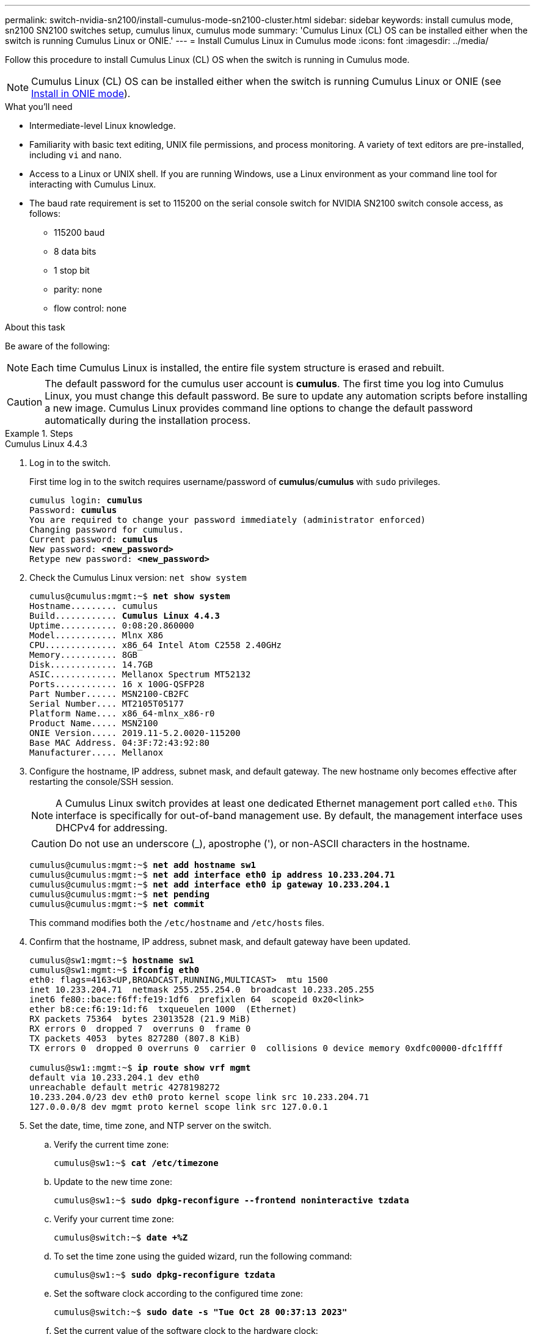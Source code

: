 ---
permalink: switch-nvidia-sn2100/install-cumulus-mode-sn2100-cluster.html
sidebar: sidebar
keywords: install cumulus mode, sn2100 SN2100 switches setup, cumulus linux, cumulus mode
summary: 'Cumulus Linux (CL) OS can be installed either when the switch is running Cumulus Linux or ONIE.'
---
= Install Cumulus Linux in Cumulus mode
:icons: font
:imagesdir: ../media/

[.lead]
Follow this procedure to install Cumulus Linux (CL) OS when the switch is running in Cumulus mode. 

NOTE: Cumulus Linux (CL) OS can be installed either when the switch is running Cumulus Linux or ONIE (see link:install-onie-mode-sn2100-cluster.html[Install in ONIE mode]).

.What you'll need

* Intermediate-level Linux knowledge.
* Familiarity with basic text editing, UNIX file permissions, and process monitoring. A variety of text editors are pre-installed, including `vi` and `nano`.
* Access to a Linux or UNIX shell. If you are running Windows, use a Linux environment as your command line tool for interacting with Cumulus Linux.

* The baud rate requirement is set to 115200 on the serial console switch for NVIDIA SN2100 switch console access, as follows:

** 115200 baud
** 8 data bits
** 1 stop bit
** parity: none
** flow control: none

//NOTE: Example command output uses switch management IP address 10.233.204.71, netmask 255.255.254.0 and default gateway 10.233.204.1.

.About this task
Be aware of the following:

NOTE: Each time Cumulus Linux is installed, the entire file system structure is erased and rebuilt.

CAUTION: The default password for the cumulus user account is *cumulus*. The first time you log into Cumulus Linux, you must change this default password. Be sure to update any automation scripts before installing a new image. Cumulus Linux provides command line options to change the default password automatically during the installation process.

.Steps

// start of tabbed content 

[role="tabbed-block"] 

==== 

.Cumulus Linux 4.4.3
--
. Log in to the switch. 
+
First time log in to the switch requires username/password of *cumulus*/*cumulus* with `sudo` privileges.
+
[subs=+quotes]
----
cumulus login: *cumulus*
Password: *cumulus*
You are required to change your password immediately (administrator enforced)
Changing password for cumulus.
Current password: *cumulus*
New password: *<new_password>*
Retype new password: *<new_password>*
----

. Check the Cumulus Linux version: `net show system`
+
[subs=+quotes]
----
cumulus@cumulus:mgmt:~$ *net show system*
Hostname......... cumulus
Build............ *Cumulus Linux 4.4.3*
Uptime........... 0:08:20.860000
Model............ Mlnx X86
CPU.............. x86_64 Intel Atom C2558 2.40GHz
Memory........... 8GB
Disk............. 14.7GB
ASIC............. Mellanox Spectrum MT52132
Ports............ 16 x 100G-QSFP28
Part Number...... MSN2100-CB2FC
Serial Number.... MT2105T05177
Platform Name.... x86_64-mlnx_x86-r0
Product Name..... MSN2100
ONIE Version..... 2019.11-5.2.0020-115200
Base MAC Address. 04:3F:72:43:92:80
Manufacturer..... Mellanox
----
//====

. Configure the hostname, IP address, subnet mask, and default gateway. The new hostname only becomes effective after restarting the console/SSH session.
+
NOTE: A Cumulus Linux switch provides at least one dedicated Ethernet management port called `eth0`. This interface is specifically for out-of-band management use. By default, the management interface uses DHCPv4 for addressing.
+
CAUTION: Do not use an underscore (_), apostrophe ('), or non-ASCII characters in the hostname.
+
[subs=+quotes]
----
cumulus@cumulus:mgmt:~$ *net add hostname sw1*
cumulus@cumulus:mgmt:~$ *net add interface eth0 ip address 10.233.204.71*
cumulus@cumulus:mgmt:~$ *net add interface eth0 ip gateway 10.233.204.1*
cumulus@cumulus:mgmt:~$ *net pending*
cumulus@cumulus:mgmt:~$ *net commit*
----
+
This command modifies both the `/etc/hostname` and `/etc/hosts` files.

. Confirm that the hostname, IP address, subnet mask, and default gateway have been updated.
+
[subs=+quotes]
----
cumulus@sw1:mgmt:~$ *hostname sw1*
cumulus@sw1:mgmt:~$ *ifconfig eth0*
eth0: flags=4163<UP,BROADCAST,RUNNING,MULTICAST>  mtu 1500
inet 10.233.204.71  netmask 255.255.254.0  broadcast 10.233.205.255
inet6 fe80::bace:f6ff:fe19:1df6  prefixlen 64  scopeid 0x20<link>
ether b8:ce:f6:19:1d:f6  txqueuelen 1000  (Ethernet)
RX packets 75364  bytes 23013528 (21.9 MiB)
RX errors 0  dropped 7  overruns 0  frame 0
TX packets 4053  bytes 827280 (807.8 KiB)
TX errors 0  dropped 0 overruns 0  carrier 0  collisions 0 device memory 0xdfc00000-dfc1ffff

cumulus@sw1::mgmt:~$ *ip route show vrf mgmt*
default via 10.233.204.1 dev eth0
unreachable default metric 4278198272
10.233.204.0/23 dev eth0 proto kernel scope link src 10.233.204.71
127.0.0.0/8 dev mgmt proto kernel scope link src 127.0.0.1
----

. Set the date, time, time zone, and NTP server on the switch.

.. Verify the current time zone:
+
[subs=+quotes]
----
cumulus@sw1:~$ *cat /etc/timezone*
----

.. Update to the new time zone:
+
[subs=+quotes]
----
cumulus@sw1:~$ *sudo dpkg-reconfigure --frontend noninteractive tzdata*
----

.. Verify your current time zone: 
+
[subs=+quotes]
----
cumulus@switch:~$ *date +%Z*
----

.. To set the time zone using the guided wizard, run the following command:
+
[subs=+quotes]
----
cumulus@sw1:~$ *sudo dpkg-reconfigure tzdata*
----

.. Set the software clock according to the configured time zone: 
+
[subs=+quotes]
----
cumulus@switch:~$ *sudo date -s "Tue Oct 28 00:37:13 2023"*
----
+
.. Set the current value of the software clock to the hardware clock: 
+
[subs=+quotes]
----
cumulus@switch:~$ *sudo hwclock -w*
----

.. Add an NTP server if required:
+
[subs=+quotes]
----
cumulus@sw1:~$ *net add time ntp server _<cumulus.network.ntp.org>_ iburst*
cumulus@sw1:~$ *net pending*
cumulus@sw1:~$ *net commit*
----

.. Verify that `ntpd` is running on the system:
+
[subs=+quotes]
----
cumulus@sw1:~$ *ps -ef | grep ntp*
ntp       4074     1  0 Jun20 ?        00:00:33 /usr/sbin/ntpd -p /var/run/ntpd.pid -g -u 101:102
----

.. Specify the NTP source interface. By default, the source interface that NTP uses is `eth0`. You can configure a different NTP source interface as follows:
+

[subs=+quotes]
----
cumulus@sw1:~$ *net add time ntp source _<src_int>_*
cumulus@sw1:~$ *net pending*
cumulus@sw1:~$ *net commit*
----

. Install Cumulus Linux 4.4.3:
+
[subs=+quotes]
----
cumulus@sw1:mgmt:~$ *sudo onie-install -a -i http://_<web-server>/<path>_/cumulus-linux-4.4.3-mlx-amd64.bin*
----
The installer starts the download.  Type *y* when prompted.
. Reboot the NVIDIA SN2100 switch:
+
[subs=+quotes]
----
cumulus@sw1:mgmt:~$ *sudo reboot*
----
. The installation starts automatically, and the following GRUB screen choices appear.  Do *not* make any selections.
* Cumulus-Linux GNU/Linux
* ONIE: Install OS
* CUMULUS-INSTALL
* Cumulus-Linux GNU/Linux
. Repeat steps 1 to 4 to log in.
. Verify that the Cumulus Linux version is 4.4.3: `net show version`
+
[subs=+quotes]
----
cumulus@sw1:mgmt:~$ *net show version*
NCLU_VERSION=1.0-cl4.4.3u0
DISTRIB_ID="Cumulus Linux"
DISTRIB_RELEASE=*4.4.3*
DISTRIB_DESCRIPTION=*"Cumulus Linux 4.4.3"*
----

. Create a new user and add this user to the `sudo` group. This user only becomes effective after the console/SSH session is restarted.
+
`sudo adduser --ingroup netedit admin`
+
[subs=+quotes]
----
cumulus@sw1:mgmt:~$ *sudo adduser --ingroup netedit admin*
[sudo] password for cumulus:
Adding user 'admin' ...
Adding new user 'admin' (1001) with group `netedit' ...
Creating home directory '/home/admin' ...
Copying files from '/etc/skel' ...
New password:
Retype new password:
passwd: password updated successfully
Changing the user information for admin
Enter the new value, or press ENTER for the default
Full Name []:
Room Number []:
Work Phone []:
Home Phone []:
Other []:
Is the information correct? [Y/n] *y*

cumulus@sw1:mgmt:~$ *sudo adduser admin sudo*
[sudo] password for cumulus:
Adding user `admin' to group `sudo' ...
Adding user admin to group sudo
Done.
cumulus@sw1:mgmt:~$ *exit*
logout
Connection to 10.233.204.71 closed.

[admin@cycrh6svl01 ~]$ ssh admin@10.233.204.71
admin@10.233.204.71's password:
Linux sw1 4.19.0-cl-1-amd64 #1 SMP Cumulus 4.19.206-1+cl4.4.1u1 (2021-09-09) x86_64
Welcome to NVIDIA Cumulus (R) Linux (R)

For support and online technical documentation, visit
http://www.cumulusnetworks.com/support

The registered trademark Linux (R) is used pursuant to a sublicense from LMI, the exclusive licensee of Linus Torvalds, owner of the mark on a world-wide basis.
admin@sw1:mgmt:~$
----

--
.Cumulus Linux 5.4.0
--
. Log in to the switch. 
+
First time log in to the switch requires username/password of *cumulus*/*cumulus* with `sudo` privileges.
+
[subs=+quotes]
----
cumulus login: *cumulus*
Password: *cumulus*
You are required to change your password immediately (administrator enforced)
Changing password for cumulus.
Current password: *cumulus*
New password: *<new_password>*
Retype new password: *<new_password>*
----

. Check the Cumulus Linux version: `nv show system`
+
[subs=+quotes]
----
cumulus@cumulus:mgmt:~$ *nv show system*
operational         applied              description
------------------- -------------------- ---------------------
hostname            cumulus              cumulus
build               Cumulus Linux 5.3.0  system build version
uptime              6 days, 8:37:36      system uptime
timezone            Etc/UTC              system time zone
----

. Configure the hostname, IP address, subnet mask, and default gateway. The new hostname only becomes effective after restarting the console/SSH session.
+
NOTE: A Cumulus Linux switch provides at least one dedicated Ethernet management port called `eth0`. This interface is specifically for out-of-band management use. By default, the management interface uses DHCPv4 for addressing.
+
CAUTION: Do not use an underscore (_), apostrophe ('), or non-ASCII characters in the hostname.
+

[subs=+quotes]
----
cumulus@cumulus:mgmt:~$ *nv set system hostname sw1*
cumulus@cumulus:mgmt:~$ *nv set interface eth0 ip address 10.233.204.71/24* 
cumulus@cumulus:mgmt:~$ *nv set interface eth0 ip gateway 10.233.204.1* 
cumulus@cumulus:mgmt:~$ *nv config apply*
cumulus@cumulus:mgmt:~$ *nv config save*
----
+
This command modifies both the `/etc/hostname` and `/etc/hosts` files.

. Confirm that the hostname, IP address, subnet mask, and default gateway have been updated.
+
[subs=+quotes]
----
cumulus@sw1:mgmt:~$ *hostname sw1*
cumulus@sw1:mgmt:~$ *ifconfig eth0*
eth0: flags=4163<UP,BROADCAST,RUNNING,MULTICAST>  mtu 1500
inet 10.233.204.71  netmask 255.255.254.0  broadcast 10.233.205.255
inet6 fe80::bace:f6ff:fe19:1df6  prefixlen 64  scopeid 0x20<link>
ether b8:ce:f6:19:1d:f6  txqueuelen 1000  (Ethernet)
RX packets 75364  bytes 23013528 (21.9 MiB)
RX errors 0  dropped 7  overruns 0  frame 0
TX packets 4053  bytes 827280 (807.8 KiB)
TX errors 0  dropped 0 overruns 0  carrier 0  collisions 0 device memory 0xdfc00000-dfc1ffff

cumulus@sw1::mgmt:~$ *ip route show vrf mgmt*
default via 10.233.204.1 dev eth0
unreachable default metric 4278198272
10.233.204.0/23 dev eth0 proto kernel scope link src 10.233.204.71
127.0.0.0/8 dev mgmt proto kernel scope link src 127.0.0.1
----

. Set the time zone, date, time, and NTP server on the switch.

.. Set the time zone:
+
[subs=+quotes]
----
cumulus@sw1:~$ *nv set system timezone US/Eastern*
cumulus@sw1:~$ *nv config apply*
----

.. Verify your current time zone: 
+
[subs=+quotes]
----
cumulus@switch:~$ *date +%Z*
----

.. To set the time zone using the guided wizard, run the following command:
+
[subs=+quotes]
----
cumulus@sw1:~$ *sudo dpkg-reconfigure tzdata*
----

.. Set the software clock according to the configured time zone: 
+
[subs=+quotes]
----
cumulus@sw1:~$ *sudo date -s "Tue Oct 28 00:37:13 2023"*
----

.. Set the current value of the software clock to the hardware clock: 
+
[subs=+quotes]
----
cumulus@sw1:~$ *sudo hwclock -w*
----

.. Add an NTP server if required:
+
[subs=+quotes]
----
cumulus@sw1:~$ *nv set service ntp mgmt listen eth0*
cumulus@sw1:~$ *nv set service ntp mgmt server <server> iburst on*
cumulus@sw1:~$ *nv config apply*
cumulus@sw1:~$ *nv config save*
----
+
See the Knowledge Base article link:https://kb.netapp.com/on-prem/Switches/Nvidia-KBs/NTP_Server_configuration_is_not_working_with_NVIDIA_SN2100_Switches[NTP server configuration is not working with NVIDIA SN2100 switches^] for further details.

.. Verify that `ntpd` is running on the system:
+
[subs=+quotes]
----
cumulus@sw1:~$ *ps -ef | grep ntp*
ntp       4074     1  0 Jun20 ?        00:00:33 /usr/sbin/ntpd -p /var/run/ntpd.pid -g -u 101:102
----

.. Specify the NTP source interface. By default, the source interface that NTP uses is `eth0`. You can configure a different NTP source interface as follows:
+
[subs=+quotes]
----
cumulus@sw1:~$ *nv set service ntp default listen _<src_int>_*
cumulus@sw1:~$ *nv config apply*
----

. Install Cumulus Linux 5.4.0:
+
[subs=+quotes]
----
cumulus@sw1:mgmt:~$ *sudo onie-install -a -i http://_<web-server>/<path>_/cumulus-linux-5.4-mlx-amd64.bin*
----
The installer starts the download. Type *y* when prompted.

. Reboot the NVIDIA SN2100 switch:
+
[subs=+quotes]
----
cumulus@sw1:mgmt:~$ *sudo reboot*
----
. The installation starts automatically, and the following GRUB screen choices appear. Do *not* make any selections.
* Cumulus-Linux GNU/Linux
* ONIE: Install OS
* CUMULUS-INSTALL
* Cumulus-Linux GNU/Linux
. Repeat steps 1 to 4 to log in.
. Verify that the Cumulus Linux version is 5.4.0: `nv show system`
+
[subs=+quotes]
----
cumulus@cumulus:mgmt:~$ *nv show system*
operational         applied              description
------------------- -------------------- ---------------------
hostname            cumulus              cumulus
build               Cumulus Linux 5.4.0  system build version
uptime              6 days, 13:37:36     system uptime
timezone            Etc/UTC              system time zone
----

. Verify that the nodes each have a connection to each switch:
+
[subs=+quotes]
----
cumulus@sw1:mgmt:~$ *net show lldp*

LocalPort  Speed  Mode        RemoteHost                          RemotePort
---------  -----  ----------  ----------------------------------  -----------
eth0       100M   Mgmt        mgmt-sw1                            Eth110/1/29
swp2s1     25G    Trunk/L2    node1                               e0a
swp15      100G   BondMember  sw2                                 swp15
swp16      100G   BondMember  sw2                                 swp16
----

. Create a new user and add this user to the `sudo` group.  This user only becomes effective after the console/SSH session is restarted.
+
`sudo adduser --ingroup netedit admin`
+
[subs=+quotes]
----
cumulus@sw1:mgmt:~$ *sudo adduser --ingroup netedit admin*
[sudo] password for cumulus:
Adding user 'admin' ...
Adding new user 'admin' (1001) with group `netedit' ...
Creating home directory '/home/admin' ...
Copying files from '/etc/skel' ...
New password:
Retype new password:
passwd: password updated successfully
Changing the user information for admin
Enter the new value, or press ENTER for the default
Full Name []:
Room Number []:
Work Phone []:
Home Phone []:
Other []:
Is the information correct? [Y/n] *y*

cumulus@sw1:mgmt:~$ *sudo adduser admin sudo*
[sudo] password for cumulus:
Adding user `admin' to group `sudo' ...
Adding user admin to group sudo
Done.
cumulus@sw1:mgmt:~$ *exit*
logout
Connection to 10.233.204.71 closed.

[admin@cycrh6svl01 ~]$ ssh admin@10.233.204.71
admin@10.233.204.71's password:
Linux sw1 4.19.0-cl-1-amd64 #1 SMP Cumulus 4.19.206-1+cl4.4.1u1 (2021-09-09) x86_64
Welcome to NVIDIA Cumulus (R) Linux (R)

For support and online technical documentation, visit
http://www.cumulusnetworks.com/support

The registered trademark Linux (R) is used pursuant to a sublicense from LMI, the exclusive licensee of Linus Torvalds, owner of the mark on a world-wide basis.
admin@sw1:mgmt:~$
----

. Add additional user groups for the admin user to access `nv` commands:
+
[subs=+quotes]
----
cumulus@sw1:mgmt:~$ *sudo adduser admin nvshow*
     [sudo] password for cumulus:
     Adding user 'admin' to group 'nvshow' ...
     Adding user admin to group nvshow
     Done.
----
+
See https://docs.nvidia.com/networking-ethernet-software/cumulus-linux-54/System-Configuration/Authentication-Authorization-and-Accounting/User-Accounts/[NVIDIA User Accounts^] for more information.

--
.Cumulus Linux 5.11.0
--
. Log in to the switch. 
+
When you log in to the switch for the first time, it requires the username/password of *cumulus*/*cumulus* with `sudo` privileges.
+
[subs=+quotes]
----
cumulus login: *cumulus*
Password: *cumulus*
You are required to change your password immediately (administrator enforced)
Changing password for cumulus.
Current password: *cumulus*
New password: *<new_password>*
Retype new password: *<new_password>*
----

. Check the Cumulus Linux version: `nv show system`
+
[subs=+quotes]
----
cumulus@cumulus:mgmt:~$ *nv show system*
operational         applied              description
------------------- -------------------- ---------------------
hostname            cumulus              cumulus
build               Cumulus Linux 5.4.0  system build version
uptime              6 days, 8:37:36      system uptime
timezone            Etc/UTC              system time zone
----

. Configure the hostname, IP address, subnet mask, and default gateway. The new hostname only becomes effective after restarting the console/SSH session.
+
NOTE: A Cumulus Linux switch provides at least one dedicated Ethernet management port called `eth0`. This interface is specifically for out-of-band management use. By default, the management interface uses DHCPv4 for addressing.
+
CAUTION: Do not use an underscore (_), apostrophe ('), or non-ASCII characters in the hostname.
+

[subs=+quotes]
----
cumulus@cumulus:mgmt:~$ *nv unset interface eth0 ip address dhcp*
cumulus@cumulus:mgmt:~$ *nv set interface eth0 ip address 10.233.204.71/24* 
cumulus@cumulus:mgmt:~$ *nv set interface eth0 ip gateway 10.233.204.1* 
cumulus@cumulus:mgmt:~$ *nv config apply*
cumulus@cumulus:mgmt:~$ *nv config save*
----
+
This command modifies both the `/etc/hostname` and `/etc/hosts` files.

. Confirm that the hostname, IP address, subnet mask, and default gateway have been updated.
+
[subs=+quotes]
----
cumulus@sw1:mgmt:~$ *hostname sw1*
cumulus@sw1:mgmt:~$ *ifconfig eth0*
eth0: flags=4163<UP,BROADCAST,RUNNING,MULTICAST>  mtu 1500
inet 10.233.204.71  netmask 255.255.254.0  broadcast 10.233.205.255
inet6 fe80::bace:f6ff:fe19:1df6  prefixlen 64  scopeid 0x20<link>
ether b8:ce:f6:19:1d:f6  txqueuelen 1000  (Ethernet)
RX packets 75364  bytes 23013528 (21.9 MiB)
RX errors 0  dropped 7  overruns 0  frame 0
TX packets 4053  bytes 827280 (807.8 KiB)
TX errors 0  dropped 0 overruns 0  carrier 0  collisions 0 device memory 0xdfc00000-dfc1ffff

cumulus@sw1::mgmt:~$ *ip route show vrf mgmt*
default via 10.233.204.1 dev eth0
unreachable default metric 4278198272
10.233.204.0/23 dev eth0 proto kernel scope link src 10.233.204.71
127.0.0.0/8 dev mgmt proto kernel scope link src 127.0.0.1
----

. Set the time zone, date, time, and NTP server on the switch.

.. Set the time zone:
+
[subs=+quotes]
----
cumulus@sw1:~$ *nv set system timezone US/Eastern*
cumulus@sw1:~$ *nv config apply*
----

.. Verify your current time zone: 
+
[subs=+quotes]
----
cumulus@switch:~$ *date +%Z*
----

.. To set the time zone using the guided wizard, run the following command:
+
[subs=+quotes]
----
cumulus@sw1:~$ *sudo dpkg-reconfigure tzdata*
----

.. Set the software clock according to the configured time zone: 
+
[subs=+quotes]
----
cumulus@sw1:~$ *sudo date -s "Tue Oct 28 00:37:13 2023"*
----

.. Set the current value of the software clock to the hardware clock: 
+
[subs=+quotes]
----
cumulus@sw1:~$ *sudo hwclock -w*
----

.. Add an NTP server if required:
+
[subs=+quotes]
----
cumulus@sw1:~$ *nv set service ntp mgmt listen eth0*
cumulus@sw1:~$ *nv set service ntp mgmt server <server> iburst on*
cumulus@sw1:~$ *nv config apply*
cumulus@sw1:~$ *nv config save*
----
+
See the Knowledge Base article link:https://kb.netapp.com/on-prem/Switches/Nvidia-KBs/NTP_Server_configuration_is_not_working_with_NVIDIA_SN2100_Switches[NTP server configuration is not working with NVIDIA SN2100 switches^] for further details.

.. Verify that `ntpd` is running on the system:
+
[subs=+quotes]
----
cumulus@sw1:~$ *ps -ef | grep ntp*
ntp       4074     1  0 Jun20 ?        00:00:33 /usr/sbin/ntpd -p /var/run/ntpd.pid -g -u 101:102
----

.. Specify the NTP source interface. By default, the source interface that NTP uses is `eth0`. You can configure a different NTP source interface as follows:
+
[subs=+quotes]
----
cumulus@sw1:~$ *nv set service ntp default listen _<src_int>_*
cumulus@sw1:~$ *nv config apply*
----

. Install Cumulus Linux 5.11.0:
+
[subs=+quotes]
----
cumulus@sw1:mgmt:~$ *sudo onie-install -a -i http://_<web-server>/<path>_/cumulus-linux-5.11.0-mlx-amd64.bin*
----
The installer starts the download. Type *y* when prompted.

. Reboot the NVIDIA SN2100 switch:
+
[subs=+quotes]
----
cumulus@sw1:mgmt:~$ *sudo reboot*
----
. The installation starts automatically, and the following GRUB screen choices appear. Do *not* make any selections.
* Cumulus-Linux GNU/Linux
* ONIE: Install OS
* CUMULUS-INSTALL
* Cumulus-Linux GNU/Linux
. Repeat steps 1 to 4 to log in.
. Verify that the Cumulus Linux version is 5.11.0: 
+
`nv show system`
+
[subs=+quotes]
----
cumulus@cumulus:mgmt:~$ *nv show system*
operational         applied                description
------------------- ---------------------- ---------------------
build               Cumulus Linux 5.11.0
uptime              153 days, 2:44:16
hostname            cumulus                cumulus
product-name        Cumulus Linux
product-release     5.11.0
platform            x86_64-mlnx_x86-r0
system-memory       2.76 GB used / 2.28 GB free / 7.47 GB total
swap-memory         0 Bytes used / 0 Bytes free / 0 Bytes total
health-status       not OK
date-time           2025-04-23 09:55:24
status              N/A
timezone            Etc/UTC
maintenance
  mode              disabled
  ports             enabled
version
  kernel            6.1.0-cl-1-amd64
  build-date        Thu Nov 14 13:06:38 UTC 2024
  image             5.11.0
  onie              2019.11-5.2.0020-115200
----

. Verify that each node has a connection to each switch:
+
[subs=+quotes]
----
cumulus@sw1:mgmt:~$ *nv show interface lldp*

LocalPort  Speed  Mode        RemoteHost                          RemotePort
---------  -----  ----------  ----------------------------------  -----------
eth0       100M   eth   mgmt-sw1                                  Eth110/1/14
swp2s1     25G    Trunk/L2    node1                               e0a
swp1s1     10G    swp   sw2                                       e0a
swp9       100G   swp   sw3                                       e4a
swp10      100G   swp   sw4                                       e4a
swp15      100G   swp   sw5                                       swp15
swp16      100G   swp   sw6                                       swp16
----

//. Create a new user and add this user to the `sudo` group.  This user only becomes effective after the console/SSH session is restarted.
//+
//`sudo adduser --ingroup netedit admin`
//+
//[subs=+quotes]
//----
//cumulus@sw1:mgmt:~$ *sudo adduser --ingroup netedit admin*
//[sudo] password for cumulus:
//Adding user 'admin' ...
//Adding new user 'admin' (1001) with group `netedit' ...
//Creating home directory '/home/admin' ...
//Copying files from '/etc/skel' ...
//New password:
//Retype new password:
//passwd: password updated successfully
//Changing the user information for admin
//Enter the new value, or press ENTER for the default
//Full Name []:
//Room Number []:
//Work Phone []:
//Home Phone []:
//Other []:
//Is the information correct? [Y/n] *y*

//cumulus@sw1:mgmt:~$ *sudo adduser admin sudo*
//[sudo] password for cumulus:
//Adding user `admin' to group `sudo' ...
//Adding user admin to group sudo
//Done.
//cumulus@sw1:mgmt:~$ *exit*
//logout
//Connection to 10.233.204.71 closed.

//[admin@cycrh6svl01 ~]$ ssh admin@10.233.204.71
//admin@10.233.204.71's password:
//Linux sw1 4.19.0-cl-1-amd64 #1 SMP Cumulus 4.19.206-1+cl4.4.1u1 (2021-09-09) x86_64
//Welcome to NVIDIA Cumulus (R) Linux (R)

//For support and online technical documentation, visit
//http://www.cumulusnetworks.com/support

//The registered trademark Linux (R) is used pursuant to a sublicense from LMI, the exclusive licensee of Linus Torvalds, owner of the mark on a world-wide basis.
//admin@sw1:mgmt:~$
//----

//. Add additional user groups for the admin user to access `nv` commands:
//+
//[subs=+quotes]
//----
//cumulus@sw1:mgmt:~$ *sudo adduser admin nvshow*
//[sudo] password for cumulus:
// Adding user 'admin' to group 'nvshow' ...
//   Adding user admin to group nvshow
//    Done.
//----
//+
See https://docs.nvidia.com/networking-ethernet-software/cumulus-linux-511/System-Configuration/Authentication-Authorization-and-Accounting/User-Accounts/[NVIDIA User Accounts^] for more information.
--
==== 
// end of tabbed content

//NOTE: To upgrade from Cumulus Linux 5.3.0 to 5.4.0, see link:upgrade-cl-version.html[Upgrade from Cumulus Linux 5.3.0 to 5.4.0]. 

.What's next?
link:install-rcf-sn2100-cluster.html[Install the Reference Configuration File (RCF) script].

// GH issue #77 replacing 4.4.2 with 4.4.3, 2023-FEB-22
// Updated password examples, 2023-MAR-07
// Added in content for LH - CLI version 5.x, 2023-APR-08
// Updated as per AFFFASDOC-135, 2023-OCT-04
// Updates for AFFFASDOC-278, 2024-NOV-07
// Updates for AFFFASDOC-328, 2025-APR-23
// Updates for AFFFASDOC-306, 2025-JUL-02
